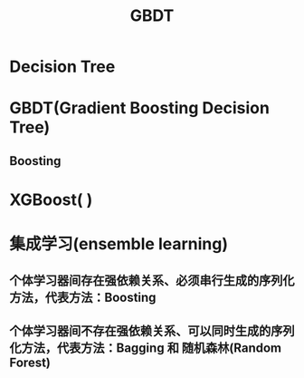 #+TITLE: GBDT
* Decision Tree
* GBDT(Gradient Boosting Decision Tree)
** Boosting
* XGBoost( )
* 集成学习(ensemble learning)
** 个体学习器间存在强依赖关系、必须串行生成的序列化方法，代表方法：Boosting
*** 
** 个体学习器间不存在强依赖关系、可以同时生成的序列化方法，代表方法：Bagging 和 随机森林(Random Forest)

